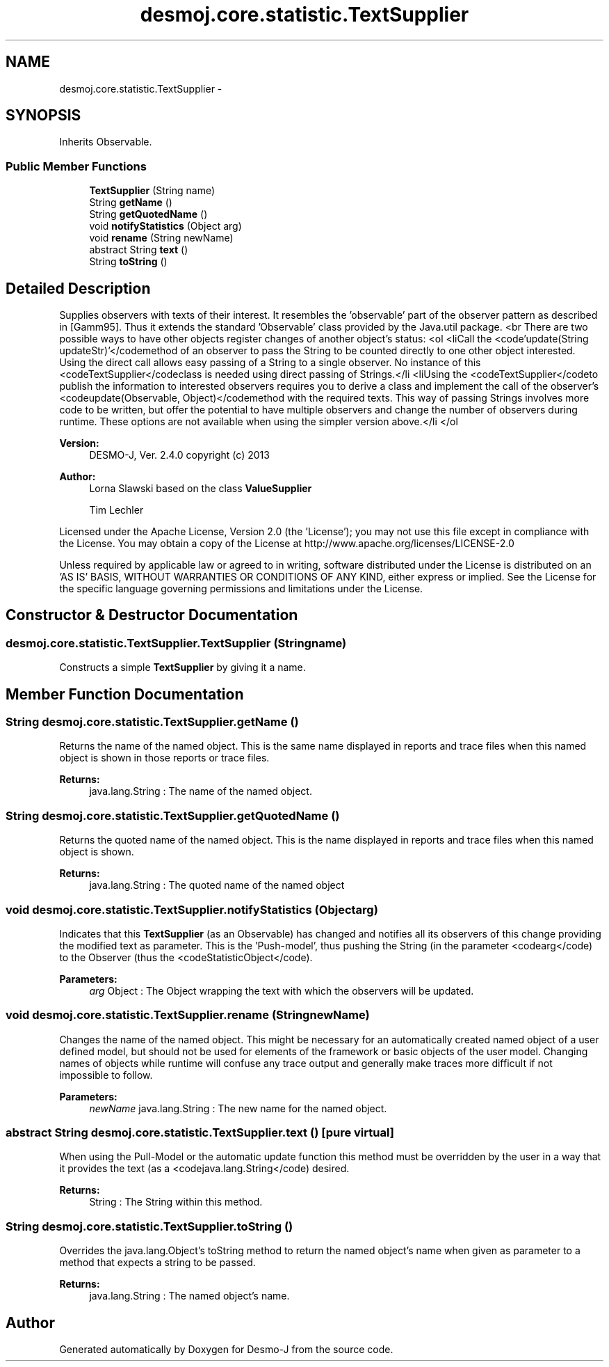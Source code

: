 .TH "desmoj.core.statistic.TextSupplier" 3 "Wed Dec 4 2013" "Version 1.0" "Desmo-J" \" -*- nroff -*-
.ad l
.nh
.SH NAME
desmoj.core.statistic.TextSupplier \- 
.SH SYNOPSIS
.br
.PP
.PP
Inherits Observable\&.
.SS "Public Member Functions"

.in +1c
.ti -1c
.RI "\fBTextSupplier\fP (String name)"
.br
.ti -1c
.RI "String \fBgetName\fP ()"
.br
.ti -1c
.RI "String \fBgetQuotedName\fP ()"
.br
.ti -1c
.RI "void \fBnotifyStatistics\fP (Object arg)"
.br
.ti -1c
.RI "void \fBrename\fP (String newName)"
.br
.ti -1c
.RI "abstract String \fBtext\fP ()"
.br
.ti -1c
.RI "String \fBtoString\fP ()"
.br
.in -1c
.SH "Detailed Description"
.PP 
Supplies observers with texts of their interest\&. It resembles the 'observable' part of the observer pattern as described in [Gamm95]\&. Thus it extends the standard 'Observable' class provided by the Java\&.util package\&. <br There are two possible ways to have other objects register changes of another object's status: <ol <liCall the <code'update(String updateStr)'</codemethod of an observer to pass the String to be counted directly to one other object interested\&. Using the direct call allows easy passing of a String to a single observer\&. No instance of this <codeTextSupplier</codeclass is needed using direct passing of Strings\&.</li <liUsing the <codeTextSupplier</codeto publish the information to interested observers requires you to derive a class and implement the call of the observer's <codeupdate(Observable, Object)</codemethod with the required texts\&. This way of passing Strings involves more code to be written, but offer the potential to have multiple observers and change the number of observers during runtime\&. These options are not available when using the simpler version above\&.</li </ol
.PP
\fBVersion:\fP
.RS 4
DESMO-J, Ver\&. 2\&.4\&.0 copyright (c) 2013 
.RE
.PP
\fBAuthor:\fP
.RS 4
Lorna Slawski based on the class \fBValueSupplier\fP 
.PP
Tim Lechler
.RE
.PP
Licensed under the Apache License, Version 2\&.0 (the 'License'); you may not use this file except in compliance with the License\&. You may obtain a copy of the License at http://www.apache.org/licenses/LICENSE-2.0
.PP
Unless required by applicable law or agreed to in writing, software distributed under the License is distributed on an 'AS IS' BASIS, WITHOUT WARRANTIES OR CONDITIONS OF ANY KIND, either express or implied\&. See the License for the specific language governing permissions and limitations under the License\&. 
.SH "Constructor & Destructor Documentation"
.PP 
.SS "desmoj\&.core\&.statistic\&.TextSupplier\&.TextSupplier (Stringname)"
Constructs a simple \fBTextSupplier\fP by giving it a name\&. 
.SH "Member Function Documentation"
.PP 
.SS "String desmoj\&.core\&.statistic\&.TextSupplier\&.getName ()"
Returns the name of the named object\&. This is the same name displayed in reports and trace files when this named object is shown in those reports or trace files\&.
.PP
\fBReturns:\fP
.RS 4
java\&.lang\&.String : The name of the named object\&. 
.RE
.PP

.SS "String desmoj\&.core\&.statistic\&.TextSupplier\&.getQuotedName ()"
Returns the quoted name of the named object\&. This is the name displayed in reports and trace files when this named object is shown\&.
.PP
\fBReturns:\fP
.RS 4
java\&.lang\&.String : The quoted name of the named object 
.RE
.PP

.SS "void desmoj\&.core\&.statistic\&.TextSupplier\&.notifyStatistics (Objectarg)"
Indicates that this \fBTextSupplier\fP (as an Observable) has changed and notifies all its observers of this change providing the modified text as parameter\&. This is the 'Push-model', thus pushing the String (in the parameter <codearg</code) to the Observer (thus the <codeStatisticObject</code)\&.
.PP
\fBParameters:\fP
.RS 4
\fIarg\fP Object : The Object wrapping the text with which the observers will be updated\&. 
.RE
.PP

.SS "void desmoj\&.core\&.statistic\&.TextSupplier\&.rename (StringnewName)"
Changes the name of the named object\&. This might be necessary for an automatically created named object of a user defined model, but should not be used for elements of the framework or basic objects of the user model\&. Changing names of objects while runtime will confuse any trace output and generally make traces more difficult if not impossible to follow\&.
.PP
\fBParameters:\fP
.RS 4
\fInewName\fP java\&.lang\&.String : The new name for the named object\&. 
.RE
.PP

.SS "abstract String desmoj\&.core\&.statistic\&.TextSupplier\&.text ()\fC [pure virtual]\fP"
When using the Pull-Model or the automatic update function this method must be overridden by the user in a way that it provides the text (as a <codejava\&.lang\&.String</code) desired\&.
.PP
\fBReturns:\fP
.RS 4
String : The String within this method\&. 
.RE
.PP

.SS "String desmoj\&.core\&.statistic\&.TextSupplier\&.toString ()"
Overrides the java\&.lang\&.Object's toString method to return the named object's name when given as parameter to a method that expects a string to be passed\&.
.PP
\fBReturns:\fP
.RS 4
java\&.lang\&.String : The named object's name\&. 
.RE
.PP


.SH "Author"
.PP 
Generated automatically by Doxygen for Desmo-J from the source code\&.
